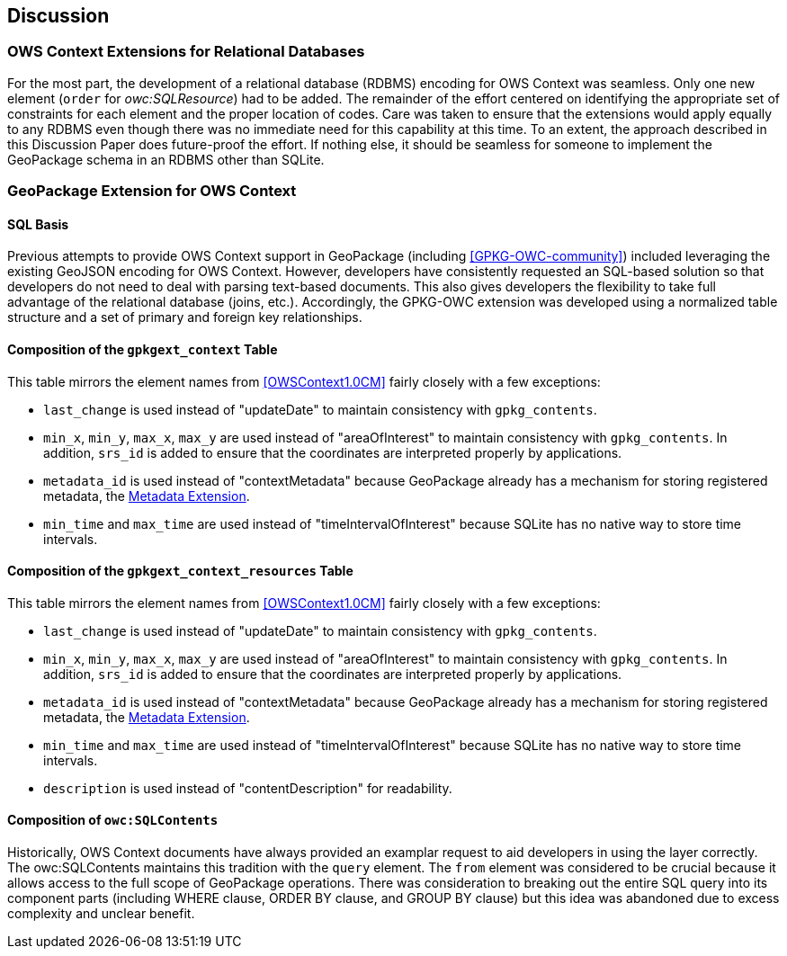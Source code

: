 [[DiscussionClause]]
== Discussion
=== OWS Context Extensions for Relational Databases
For the most part, the development of a relational database (RDBMS) encoding for OWS Context was seamless. Only one new element (`order` for _owc:SQLResource_) had to be added. The remainder of the effort centered on identifying the appropriate set of constraints for each element and the proper location of codes. Care was taken to ensure that the extensions would apply equally to any RDBMS even though there was no immediate need for this capability at this time. To an extent, the approach described in this Discussion Paper does future-proof the effort. If nothing else, it should be seamless for someone to implement the GeoPackage schema in an RDBMS other than SQLite. 

=== GeoPackage Extension for OWS Context
==== SQL Basis 
Previous attempts to provide OWS Context support in GeoPackage (including <<GPKG-OWC-community>>) included leveraging the existing GeoJSON encoding for OWS Context. However, developers have consistently requested an SQL-based solution so that developers do not need to deal with parsing text-based documents. 
This also gives developers the flexibility to take full advantage of the relational database (joins, etc.).
Accordingly, the GPKG-OWC extension was developed using a normalized table structure and a set of primary and foreign key relationships. 

==== Composition of the `gpkgext_context` Table
This table mirrors the element names from <<OWSContext1.0CM>> fairly closely with a few exceptions:

* `last_change` is used instead of "updateDate" to maintain consistency with `gpkg_contents`.
* `min_x`, `min_y`, `max_x`, `max_y` are used instead of "areaOfInterest" to maintain consistency with `gpkg_contents`. In addition, `srs_id` is added to ensure that the coordinates are interpreted properly by applications.
* `metadata_id` is used instead of "contextMetadata" because GeoPackage already has a mechanism for storing registered metadata, the http://www.geopackage.org/spec120/#extension_metadata[Metadata Extension].
* `min_time` and `max_time` are used instead of "timeIntervalOfInterest" because SQLite has no native way to store time intervals.

==== Composition of the `gpkgext_context_resources` Table
This table mirrors the element names from <<OWSContext1.0CM>> fairly closely with a few exceptions:

* `last_change` is used instead of "updateDate" to maintain consistency with `gpkg_contents`.
* `min_x`, `min_y`, `max_x`, `max_y` are used instead of "areaOfInterest" to maintain consistency with `gpkg_contents`. In addition, `srs_id` is added to ensure that the coordinates are interpreted properly by applications.
* `metadata_id` is used instead of "contextMetadata" because GeoPackage already has a mechanism for storing registered metadata, the http://www.geopackage.org/spec120/#extension_metadata[Metadata Extension].
* `min_time` and `max_time` are used instead of "timeIntervalOfInterest" because SQLite has no native way to store time intervals.
* `description` is used instead of "contentDescription" for readability.

==== Composition of `owc:SQLContents`
Historically, OWS Context documents have always provided an examplar request to aid developers in using the layer correctly.
The owc:SQLContents maintains this tradition with the `query` element. The `from` element was considered to be crucial because it allows access to the full scope of GeoPackage operations. There was consideration to breaking out the entire SQL query into its component parts (including WHERE clause, ORDER BY clause, and GROUP BY clause) but this idea was abandoned due to excess complexity and unclear benefit.